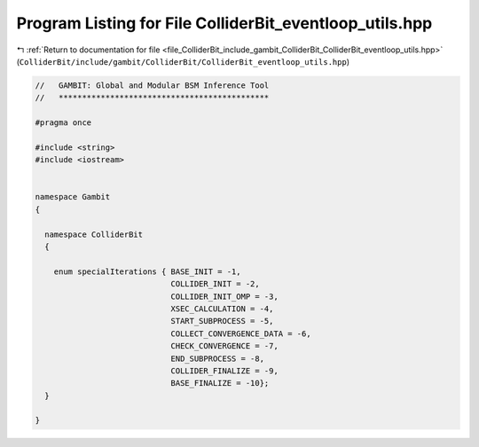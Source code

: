 
.. _program_listing_file_ColliderBit_include_gambit_ColliderBit_ColliderBit_eventloop_utils.hpp:

Program Listing for File ColliderBit_eventloop_utils.hpp
========================================================

|exhale_lsh| :ref:`Return to documentation for file <file_ColliderBit_include_gambit_ColliderBit_ColliderBit_eventloop_utils.hpp>` (``ColliderBit/include/gambit/ColliderBit/ColliderBit_eventloop_utils.hpp``)

.. |exhale_lsh| unicode:: U+021B0 .. UPWARDS ARROW WITH TIP LEFTWARDS

.. code-block:: cpp

   //   GAMBIT: Global and Modular BSM Inference Tool
   //   *********************************************
   
   #pragma once
   
   #include <string>
   #include <iostream>
   
   
   namespace Gambit
   {
   
     namespace ColliderBit
     {
   
       enum specialIterations { BASE_INIT = -1,
                                COLLIDER_INIT = -2,
                                COLLIDER_INIT_OMP = -3,
                                XSEC_CALCULATION = -4,
                                START_SUBPROCESS = -5,
                                COLLECT_CONVERGENCE_DATA = -6,
                                CHECK_CONVERGENCE = -7,
                                END_SUBPROCESS = -8,
                                COLLIDER_FINALIZE = -9,
                                BASE_FINALIZE = -10};
     }
   
   }
